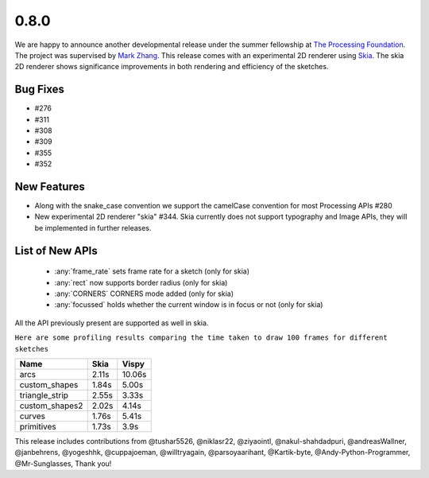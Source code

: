 0.8.0
=====

We are happy to announce another developmental release under the summer fellowship at `The Processing Foundation <https://processingfoundation.org/>`_.
The project was supervised by `Mark Zhang <https://github.com/ziyaointl>`_. This release comes with an experimental 2D renderer using `Skia <https://skia.org/>`_.
The skia 2D renderer shows significance improvements in both rendering and efficiency of the sketches.

Bug Fixes
--------------
- #276
- #311
- #308
- #309
- #355
- #352

New Features
------------

- Along with the snake_case convention we support the camelCase convention for most Processing APIs #280
- New experimental 2D renderer "skia" #344. Skia currently does not support typography and Image APIs, they will be implemented in further releases.

List of New APIs
----------------------
  - :any:`frame_rate` sets frame rate for a sketch (only for skia)
  - :any:`rect` now supports border radius (only for skia)
  - :any:`CORNERS` CORNERS mode added (only for skia)
  - :any:`focussed` holds whether the current window is in focus or not (only for skia)

All the API previously present are supported as well in skia.

``Here are some profiling results comparing the time taken to draw 100 frames for different sketches``

==============  =====  =======
Name            Skia   Vispy
==============  =====  =======
arcs            2.11s  10.06s
custom_shapes   1.84s  5.00s
triangle_strip  2.55s  3.33s
custom_shapes2  2.02s  4.14s
curves          1.76s  5.41s
primitives      1.73s  3.9s
==============  =====  =======

This release includes contributions from @tushar5526, @niklasr22, @ziyaointl, @nakul-shahdadpuri, @andreasWallner, @janbehrens, @yogeshhk, @cuppajoeman,
@willtryagain, @parsoyaarihant, @Kartik-byte, @Andy-Python-Programmer, @Mr-Sunglasses, Thank you!


